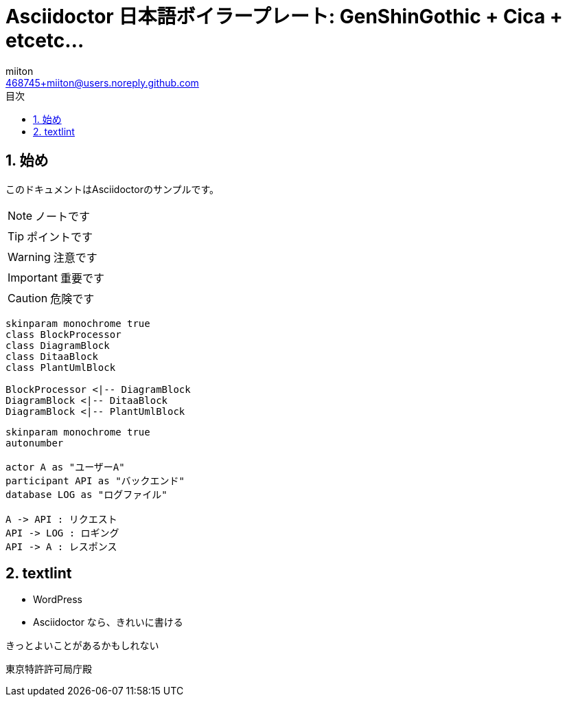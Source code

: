 = Asciidoctor 日本語ボイラープレート: GenShinGothic + Cica + etcetc...
:author: miiton
:email: 468745+miiton@users.noreply.github.com
:icons: font
:toc: left
:encoding: utf-8
:lang: ja
:doctype: book
:chapter-label:
:figure-caption: 図
:example-caption: 例
:table-caption: 表
:appendix-caption: 付録
:toc-title: 目次
:listing-caption: リスト
:sectnums:

== 始め

このドキュメントはAsciidoctorのサンプルです。

NOTE: ノートです

TIP: ポイントです

WARNING: 注意です

IMPORTANT: 重要です

CAUTION: 危険です




[plantuml, diagram-classes, svg]
....
skinparam monochrome true
class BlockProcessor
class DiagramBlock
class DitaaBlock
class PlantUmlBlock

BlockProcessor <|-- DiagramBlock
DiagramBlock <|-- DitaaBlock
DiagramBlock <|-- PlantUmlBlock
....

[plantuml, sequence, svg]
....
skinparam monochrome true
autonumber

actor A as "ユーザーA"
participant API as "バックエンド"
database LOG as "ログファイル"

A -> API : リクエスト
API -> LOG : ロギング
API -> A : レスポンス
....


== textlint

* WordPress
* Asciidoctor なら、きれいに書ける

きっとよいことがあるかもしれない


東京特許許可局庁殿
